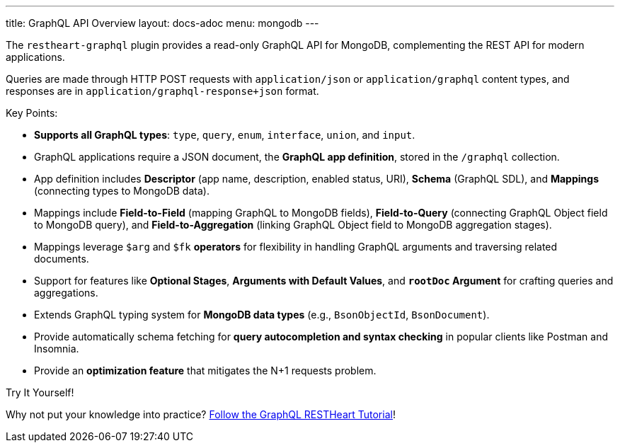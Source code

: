 ---
title: GraphQL API Overview
layout: docs-adoc
menu: mongodb
---

The `restheart-graphql` plugin provides a read-only GraphQL API for MongoDB, complementing the REST API for modern applications.

Queries are made through HTTP POST requests with `application/json` or `application/graphql` content types, and responses are in `application/graphql-response+json` format.

Key Points:

- *Supports all GraphQL types*: `type`, `query`, `enum`, `interface`, `union`, and `input`.
- GraphQL applications require a JSON document, the *GraphQL app definition*, stored in the `/graphql` collection.
- App definition includes *Descriptor* (app name, description, enabled status, URI), *Schema* (GraphQL SDL), and *Mappings* (connecting types to MongoDB data).
- Mappings include *Field-to-Field* (mapping GraphQL to MongoDB fields), *Field-to-Query* (connecting GraphQL Object field to MongoDB query), and *Field-to-Aggregation* (linking GraphQL Object field to MongoDB aggregation stages).
- Mappings leverage `$arg` and `$fk` *operators* for flexibility in handling GraphQL arguments and traversing related documents.
- Support for features like *Optional Stages*, *Arguments with Default Values*, and `*rootDoc` Argument* for crafting queries and aggregations.
- Extends GraphQL typing system for *MongoDB data types* (e.g., `BsonObjectId`, `BsonDocument`).
- Provide automatically schema fetching for *query autocompletion and syntax checking* in popular clients like Postman and Insomnia.
- Provide an *optimization feature* that mitigates the N+1 requests problem.

[.mt-4]
.Try It Yourself!
****
[.text-center]
Why not put your knowledge into practice? link:/docs/mongodb-graphql/tutorial[Follow the GraphQL RESTHeart Tutorial]!
****

